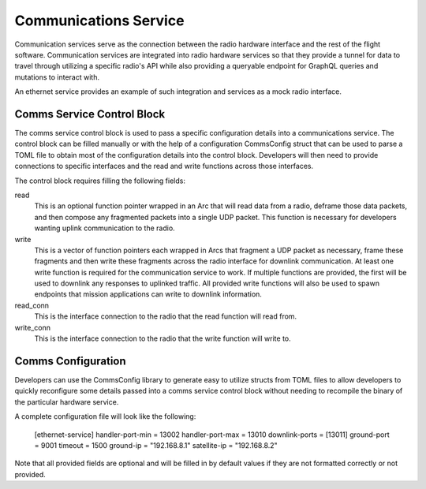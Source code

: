Communications Service
======================

Communication services serve as the connection between the radio hardware interface and the rest
of the flight software. Communication services are integrated into radio hardware services so that
they provide a tunnel for data to travel through utilizing a specific radio's API while also 
providing a queryable endpoint for GraphQL queries and mutations to interact with. 

An ethernet service provides an example of such integration and services as a mock radio interface.

Comms Service Control Block
---------------------------

The comms service control block is used to pass a specific configuration details into a 
communications service. The control block can be filled manually or with the help of a 
configuration CommsConfig struct that can be used to parse a TOML file to obtain most of the 
configuration details into the control block. Developers will then need to provide connections to
specific interfaces and the read and write functions across those interfaces.

The control block requires filling the following fields:

read
  This is an optional function pointer wrapped in an Arc that will read data from a radio, deframe 
  those data packets, and then compose any fragmented packets into a single UDP packet. This function
  is necessary for developers wanting uplink communication to the radio.

write
  This is a vector of function pointers each wrapped in Arcs that fragment a UDP packet as necessary, 
  frame these fragments and then write these fragments across the radio interface for downlink 
  communication. At least one write function is required for the communication service to work. If
  multiple functions are provided, the first will be used to downlink any responses to uplinked traffic.
  All provided write functions will also be used to spawn endpoints that mission applications can write 
  to downlink information.

read_conn
  This is the interface connection to the radio that the read function will read from.

write_conn
  This is the interface connection to the radio that the write function will write to.


Comms Configuration
-------------------

Developers can use the CommsConfig library to generate easy to utilize structs from TOML files to 
allow developers to quickly reconfigure some details passed into a comms service control block
without needing to recompile the binary of the particular hardware service. 

A complete configuration file will look like the following:

  [ethernet-service]
  handler-port-min = 13002
  handler-port-max = 13010
  downlink-ports = [13011]
  ground-port = 9001
  timeout = 1500
  ground-ip = "192.168.8.1"
  satellite-ip = "192.168.8.2"

Note that all provided fields are optional and will be filled in by default values if they are not 
formatted correctly or not provided.
